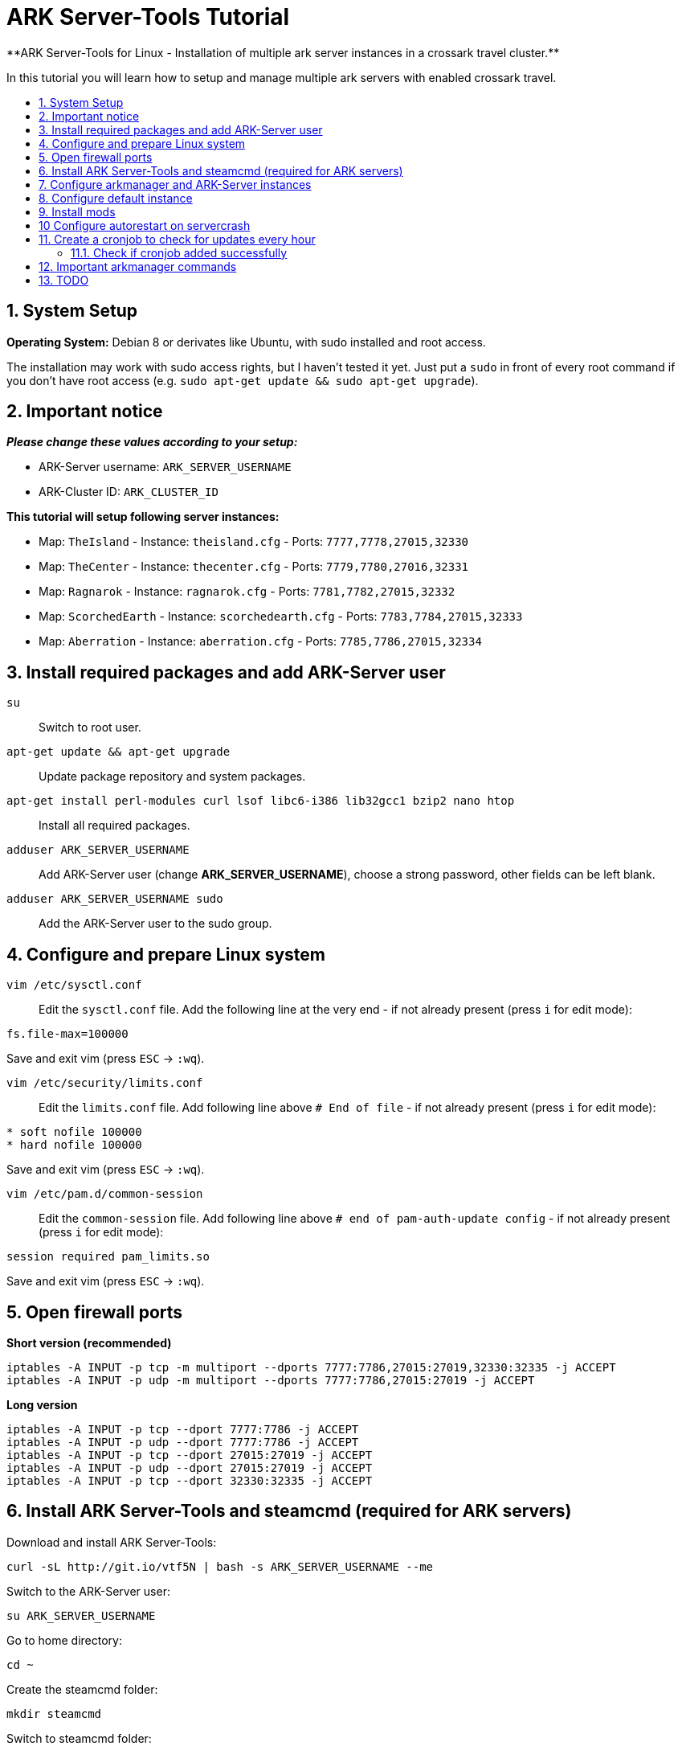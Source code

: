 :toc: macro
:toc-title:
:toclevels: 99

# ARK Server-Tools Tutorial
**ARK Server-Tools for Linux - Installation of multiple ark server instances in a crossark travel cluster.**

In this tutorial you will learn how to setup and manage multiple ark servers with enabled crossark travel.

toc::[]

## 1. System Setup ##
**Operating System:** Debian 8 or derivates like Ubuntu, with sudo installed and root access.

The installation may work with sudo access rights, but I haven't tested it yet. Just put a `sudo` in front of every root command if you don't have root access (e.g. `sudo apt-get update && sudo apt-get upgrade`).

## 2. Important notice ##
**_Please change these values according to your setup:_**

* ARK-Server username: `ARK_SERVER_USERNAME`
* ARK-Cluster ID: `ARK_CLUSTER_ID`

**This tutorial will setup following server instances:**

* Map: `TheIsland` - Instance: `theisland.cfg` - Ports: `7777,7778,27015,32330`
* Map: `TheCenter` - Instance: `thecenter.cfg` - Ports: `7779,7780,27016,32331`
* Map: `Ragnarok` - Instance: `ragnarok.cfg` - Ports: `7781,7782,27015,32332`
* Map: `ScorchedEarth` - Instance: `scorchedearth.cfg` - Ports: `7783,7784,27015,32333`
* Map: `Aberration` - Instance: `aberration.cfg` - Ports: `7785,7786,27015,32334`

## 3. Install required packages and add ARK-Server user ##
`su` :: Switch to root user.

`apt-get update && apt-get upgrade` :: Update package repository and system packages.

`apt-get install perl-modules curl lsof libc6-i386 lib32gcc1 bzip2 nano htop` :: Install all required packages.

`adduser ARK_SERVER_USERNAME` :: Add ARK-Server user (change **ARK_SERVER_USERNAME**), choose a strong password, other fields can be left blank.

`adduser ARK_SERVER_USERNAME sudo` :: Add the ARK-Server user to the sudo group.

## 4. Configure and prepare Linux system ##
`vim /etc/sysctl.conf` :: Edit the `sysctl.conf` file. Add the following line at the very end - if not already present (press `i` for edit mode):
```
fs.file-max=100000
```
Save and exit vim (press `ESC` &rarr; `:wq`).

`vim /etc/security/limits.conf` :: Edit the `limits.conf` file. Add following line above `# End of file` - if not already present (press `i` for edit mode):
```
* soft nofile 100000
* hard nofile 100000
```
Save and exit vim (press `ESC` &rarr; `:wq`).

`vim /etc/pam.d/common-session` :: Edit the `common-session` file. Add following line above `# end of pam-auth-update config` - if not already present (press `i` for edit mode):
```
session required pam_limits.so
```
Save and exit vim (press `ESC` &rarr; `:wq`).

## 5. Open firewall ports ##
**Short version (recommended)**
```
iptables -A INPUT -p tcp -m multiport --dports 7777:7786,27015:27019,32330:32335 -j ACCEPT
iptables -A INPUT -p udp -m multiport --dports 7777:7786,27015:27019 -j ACCEPT
```
**Long version**
```
iptables -A INPUT -p tcp --dport 7777:7786 -j ACCEPT
iptables -A INPUT -p udp --dport 7777:7786 -j ACCEPT
iptables -A INPUT -p tcp --dport 27015:27019 -j ACCEPT
iptables -A INPUT -p udp --dport 27015:27019 -j ACCEPT
iptables -A INPUT -p tcp --dport 32330:32335 -j ACCEPT
```

## 6. Install ARK Server-Tools and steamcmd (required for ARK servers) ##
Download and install ARK Server-Tools:
```
curl -sL http://git.io/vtf5N | bash -s ARK_SERVER_USERNAME --me
```
Switch to the ARK-Server user:
```
su ARK_SERVER_USERNAME
```
Go to home directory:
```
cd ~
```
Create the steamcmd folder:
```
mkdir steamcmd
```
Switch to steamcmd folder:
```
cd steamcmd
```
Download and extract steamcmd:
```
curl -sqL "https://steamcdn-a.akamaihd.net/client/installer/steamcmd_linux.tar.gz" | tar zxvf -
```
While still in steamcmd directory, install arkmanager:
```
arkmanager install
```
Install steamcmd:
```
cd /home/ARK_SERVER_USERNAME/ARK/
./SteamCMDInstall.sh
```

## 7. Configure arkmanager and ARK-Server instances ##
Switch back to root user:
```
exit
```
Configure arkmanager:
```
vim /etc/arkmanager/arkmanager.cfg
```
Add flags, options and more (press `i` for edit mode):
```
arkflag_log=true
arkflag_NoBattleEye=true
```
Save and exit vim (press `ESC` &rarr; `:wq`).

## 8. Configure default instance ##
Switch to instances folder:
```
cd /etc/arkmanager/instances/
```
Copy `main.cfg` (with default settings) to your new instance:
```
cp main.cfg NEW_SERVER_INSTANCE.cfg
```
Edit your new config:
```
vim NEW_SERVER_INSTANCE.cfg
```
Add flags, options and more (press `i` for edit mode):
```
arkflag_log=true
arkflag_NoBattleEye=true
```
Save and exit vim (press `ESC` &rarr; `:wq`).

## 9. Install mods ##
Switch to ARK-Server user:
```
su ARK_SERVER_USERNAME
```
Install the mods:
```
arkmanager installmods
```
Start the ARK-Sever:
```
arkmanager start
```

## 10 Configure autorestart on servercrash ##
Create the file `ark-watchdog`:
```
sudo vim ~/ARK/ShooterGame/Binaries/ark-watchdog
```
Enter following script (press `i` for edit mode):
```
#!/bin/bash
while true
do
if [ ! `pgrep ShooterGameServer` ] ; then
/usr/bin/ark-restart.sh
fi
sleep 30
done
```
Save and exit vim (press `ESC` &rarr; `:wq`).

Create the file `ark-restart.sh`:
```
sudo vim ~/ARK/ShooterGame/Binaries/ark-restart.sh
```
Enter following script (press `i` for edit mode):
```
cd /usr/local/bin
./arkmanager restart
```
Save and exit vim (press `ESC` &rarr; `:wq`).

Create a symlink to `ark-restart.sh`:
```
sudo ln -s /home/ARK_SERVER_USERNAME/ARK/ShooterGame/Binaries/ark-restart.sh /usr/bin/
```

## 11. Create a cronjob to check for updates every hour ##
Switch to root user:
```	
su
```
Install the cronjob:
```
arkmanager install-cronjob --hourly update @all --saveworld --warn --update-mods
```

### 11.1. Check if cronjob added successfully
Switch back to ARK-Server user:
```
exit
```
Show all cronjobs for ark and check if ark update cronjob added successfully:
```
crontab -e
```
The command (`crontab -e`) should display:
```
0 * * * * /usr/local/bin/arkmanager --cronjob update @all  --saveworld --warn --update-mods --args  -- >/dev/null 2>&1
```

---

**DONE ~ HAVE FUN**

---

## 12. Important arkmanager commands ##
Commands for `@all` instances:
```
arkmanager start @all // Start all instances
arkmanager stop @all // Stop all instances
arkmanager restart @all // ReStart all instances
arkmanager update @all // Check all instances for updates and install updates if available
arkmanager status @all // Check the online status of all instances
```

Commands for a `@single` instance:
```
arkmanager start @theisland // Start the specified instance
arkmanager stop @theisland // Stop the specified instance
arkmanager restart @theisland // Restart the specified instance
arkmanager update @theisland // Check the specified instance for updates and install updates if available
arkmanager status @theisland // Check the online status of the specified instance
```
(available instances: `@theisland`, `@thecenter`, `@ragnarok`, `@scorchedearth`, `@aberration`)

---

## 13. TODO ##
- [x] Add tutorial README.md
- [ ] Add config files and demo configs
- [ ] Test tutorial with sudo access rights
